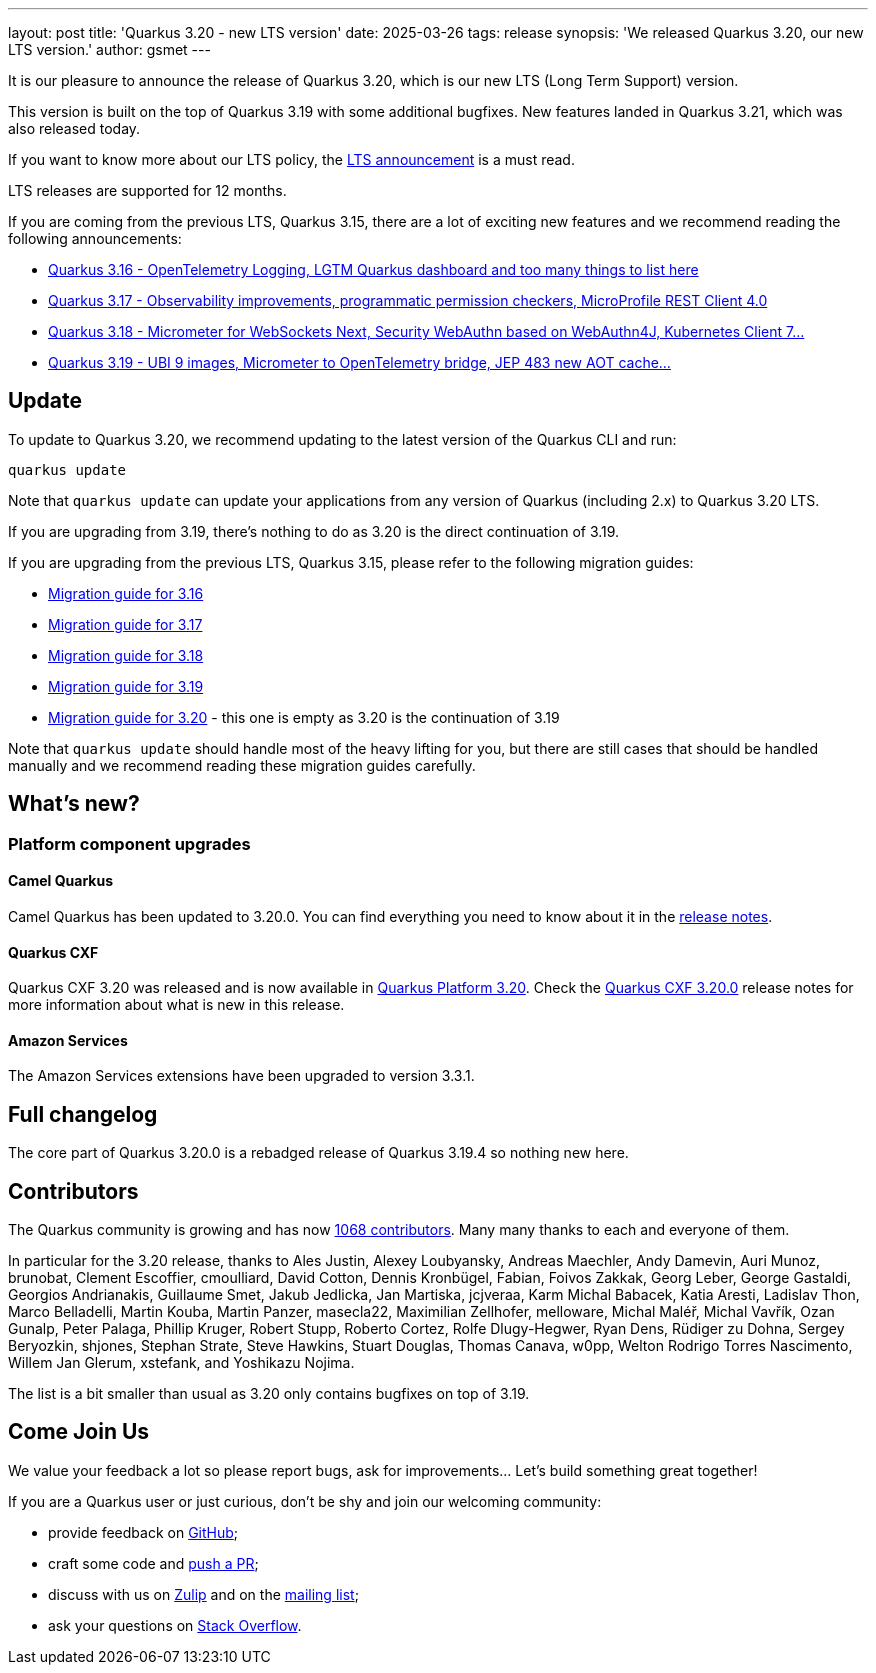 ---
layout: post
title: 'Quarkus 3.20 - new LTS version'
date: 2025-03-26
tags: release
synopsis: 'We released Quarkus 3.20, our new LTS version.'
author: gsmet
---

It is our pleasure to announce the release of Quarkus 3.20, which is our new LTS (Long Term Support) version.

This version is built on the top of Quarkus 3.19 with some additional bugfixes.
New features landed in Quarkus 3.21, which was also released today.

If you want to know more about our LTS policy, the https://quarkus.io/blog/lts-releases/[LTS announcement] is a must read.

LTS releases are supported for 12 months.

If you are coming from the previous LTS, Quarkus 3.15, there are a lot of exciting new features and we recommend reading the following announcements:

- https://quarkus.io/blog/quarkus-3-16-1-released/[Quarkus 3.16 - OpenTelemetry Logging, LGTM Quarkus dashboard and too many things to list here]
- https://quarkus.io/blog/quarkus-3-17-0-released/[Quarkus 3.17 - Observability improvements, programmatic permission checkers, MicroProfile REST Client 4.0]
- https://quarkus.io/blog/quarkus-3-18-1-released/[Quarkus 3.18 - Micrometer for WebSockets Next, Security WebAuthn based on WebAuthn4J, Kubernetes Client 7...]
- https://quarkus.io/blog/quarkus-3-19-1-released/[Quarkus 3.19 - UBI 9 images, Micrometer to OpenTelemetry bridge, JEP 483 new AOT cache...]

== Update

To update to Quarkus 3.20, we recommend updating to the latest version of the Quarkus CLI and run:

[source,bash]
----
quarkus update
----

Note that `quarkus update` can update your applications from any version of Quarkus (including 2.x) to Quarkus 3.20 LTS.

If you are upgrading from 3.19, there's nothing to do as 3.20 is the direct continuation of 3.19.

If you are upgrading from the previous LTS, Quarkus 3.15, please refer to the following migration guides:

- https://github.com/quarkusio/quarkus/wiki/Migration-Guide-3.16[Migration guide for 3.16]
- https://github.com/quarkusio/quarkus/wiki/Migration-Guide-3.17[Migration guide for 3.17]
- https://github.com/quarkusio/quarkus/wiki/Migration-Guide-3.18[Migration guide for 3.18]
- https://github.com/quarkusio/quarkus/wiki/Migration-Guide-3.19[Migration guide for 3.19]
- https://github.com/quarkusio/quarkus/wiki/Migration-Guide-3.20[Migration guide for 3.20] - this one is empty as 3.20 is the continuation of 3.19

Note that `quarkus update` should handle most of the heavy lifting for you,
but there are still cases that should be handled manually and we recommend reading these migration guides carefully.

== What's new?

=== Platform component upgrades

==== Camel Quarkus

Camel Quarkus has been updated to 3.20.0.
You can find everything you need to know about it in the https://camel.apache.org/blog/camel-quarkus-release-3.20.0[release notes].

==== Quarkus CXF

Quarkus CXF 3.20 was released and is now available in https://code.quarkus.io/?extension-search=origin:platform%20quarkus-cxf[Quarkus Platform 3.20].
Check the https://docs.quarkiverse.io/quarkus-cxf/dev/release-notes/3.20.0.html[Quarkus CXF 3.20.0] release notes for more information about what is new in this release.

==== Amazon Services

The Amazon Services extensions have been upgraded to version 3.3.1.

== Full changelog

The core part of Quarkus 3.20.0 is a rebadged release of Quarkus 3.19.4 so nothing new here.

== Contributors

The Quarkus community is growing and has now https://github.com/quarkusio/quarkus/graphs/contributors[1068 contributors].
Many many thanks to each and everyone of them.

In particular for the 3.20 release, thanks to Ales Justin, Alexey Loubyansky, Andreas Maechler, Andy Damevin, Auri Munoz, brunobat, Clement Escoffier, cmoulliard, David Cotton, Dennis Kronbügel, Fabian, Foivos Zakkak, Georg Leber, George Gastaldi, Georgios Andrianakis, Guillaume Smet, Jakub Jedlicka, Jan Martiska, jcjveraa, Karm Michal Babacek, Katia Aresti, Ladislav Thon, Marco Belladelli, Martin Kouba, Martin Panzer, masecla22, Maximilian Zellhofer, melloware, Michal Maléř, Michal Vavřík, Ozan Gunalp, Peter Palaga, Phillip Kruger, Robert Stupp, Roberto Cortez, Rolfe Dlugy-Hegwer, Ryan Dens, Rüdiger zu Dohna, Sergey Beryozkin, shjones, Stephan Strate, Steve Hawkins, Stuart Douglas, Thomas Canava, w0pp, Welton Rodrigo Torres Nascimento, Willem Jan Glerum, xstefank, and Yoshikazu Nojima.

The list is a bit smaller than usual as 3.20 only contains bugfixes on top of 3.19.

== Come Join Us

We value your feedback a lot so please report bugs, ask for improvements... Let's build something great together!

If you are a Quarkus user or just curious, don't be shy and join our welcoming community:

 * provide feedback on https://github.com/quarkusio/quarkus/issues[GitHub];
 * craft some code and https://github.com/quarkusio/quarkus/pulls[push a PR];
 * discuss with us on https://quarkusio.zulipchat.com/[Zulip] and on the https://groups.google.com/d/forum/quarkus-dev[mailing list];
 * ask your questions on https://stackoverflow.com/questions/tagged/quarkus[Stack Overflow].
